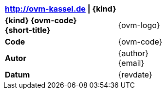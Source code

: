 |===
| http://ovm-kassel.de {vbar} {kind} | {empty}

| *{kind} {ovm-code}* +
  *{short-title}*
| {ovm-logo}

| *Code*
| {ovm-code}

| *Autor*
| {author} +
  {email}

| *Datum*
| {revdate}

